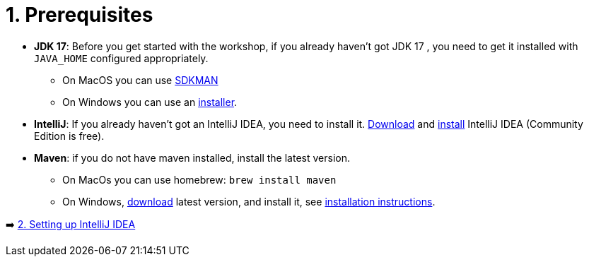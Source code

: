 = 1. Prerequisites

* *JDK 17*: Before you get started with the workshop, if you already haven't got JDK 17 , you need to get it installed with `JAVA_HOME` configured appropriately.
    ** On MacOS you can use https://sdkman.io/usage[SDKMAN, window="_blank"]
    ** On Windows you can use an https://www.oracle.com/java/technologies/downloads/#jdk17-windows[installer, window="_blank"].

* *IntelliJ*: If you already haven't got an IntelliJ IDEA, you need to install it. https://www.jetbrains.com/idea/download[Download, window="_blank"] and https://www.jetbrains.com/help/idea/installation-guide.html[install, window="_blank"] IntelliJ IDEA (Community Edition is free).

* *Maven*: if you do not have maven installed, install the latest version.
    ** On MacOs you can use homebrew: `brew install maven`
    ** On Windows,  https://maven.apache.org/download.cgi[download, window="_blank"] latest version,  and install it, see https://maven.apache.org/install.html[installation instructions, window="_blank"].

➡️ link:./2-setting-up-intellij-idea.adoc[2. Setting up IntelliJ IDEA]